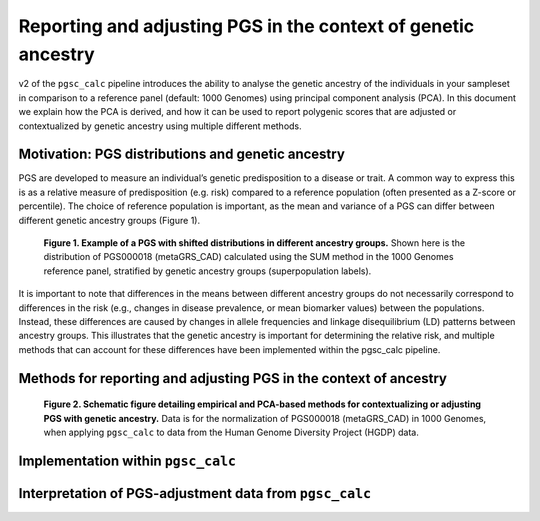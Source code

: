 .. _norm:

Reporting and adjusting PGS in the context of genetic ancestry
==============================================================

v2 of the ``pgsc_calc`` pipeline introduces the ability to analyse the genetic ancestry
of the individuals in your sampleset in comparison to a reference panel (default:
1000 Genomes) using principal component analysis (PCA). In this document we explain how the
PCA is derived, and how it can be used to report polygenic scores that are adjusted or
contextualized by genetic ancestry using multiple different methods.


Motivation: PGS distributions and genetic ancestry
--------------------------------------------------
PGS are developed to measure an individual’s genetic predisposition to a disease or trait.
A common way to express this is as a relative measure of predisposition (e.g. risk) compared to
a reference population (often presented as a Z-score or percentile). The choice of reference
population is important, as the mean and variance of a PGS can differ between different genetic
ancestry groups (Figure 1).

.. figure:: screenshots/p_SUM.png
    :width: 600
    :alt: Example PGS distributions stratified by population groups.

    **Figure 1. Example of a PGS with shifted distributions in different ancestry groups.** Shown
    here is the distribution of PGS000018 (metaGRS_CAD) calculated using the SUM method
    in the 1000 Genomes reference panel, stratified by genetic ancestry groups (superpopulation labels).



It is important to note that differences in the means between different ancestry groups do not
necessarily correspond to differences in the risk (e.g., changes in disease prevalence, or mean
biomarker values) between the populations. Instead, these differences are caused by changes in
allele frequencies and linkage disequilibrium (LD) patterns between ancestry groups. This illustrates
that the genetic ancestry is important for determining the relative risk, and multiple methods that can
account for these differences have been implemented within the pgsc_calc pipeline.

Methods for reporting and adjusting PGS in the context of ancestry
------------------------------------------------------------------

.. figure:: screenshots/Fig_AncestryMethods.png
    :width: 600
    :alt: Schematic figure detailing methods for contextualizing or adjusting PGS in the context of genetic ancestry.

    **Figure 2. Schematic figure detailing empirical and PCA-based methods for contextualizing or
    adjusting PGS with genetic ancestry.** Data is for the normalization of PGS000018 (metaGRS_CAD) in 1000 Genomes,
    when applying ``pgsc_calc`` to data from the Human Genome Diversity Project (HGDP) data.

Implementation within ``pgsc_calc``
-----------------------------------


Interpretation of PGS-adjustment data from ``pgsc_calc``
--------------------------------------------------------
